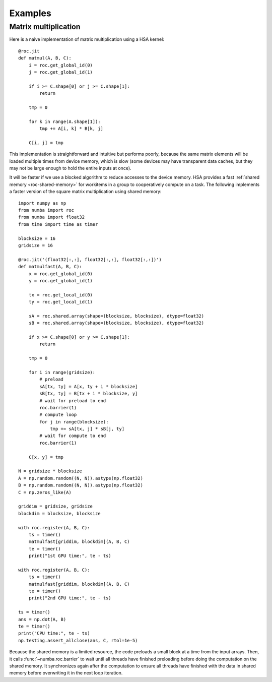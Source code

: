 
========
Examples
========

.. _roc-matmul:

Matrix multiplication
=====================

Here is a naive implementation of matrix multiplication using a HSA kernel::


    @roc.jit
    def matmul(A, B, C):
        i = roc.get_global_id(0)
        j = roc.get_global_id(1)

        if i >= C.shape[0] or j >= C.shape[1]:
            return

        tmp = 0

        for k in range(A.shape[1]):
            tmp += A[i, k] * B[k, j]

        C[i, j] = tmp

This implementation is straightforward and intuitive but performs poorly,
because the same matrix elements will be loaded multiple times from device
memory, which is slow (some devices may have transparent data caches, but
they may not be large enough to hold the entire inputs at once).

It will be faster if we use a blocked algorithm to reduce accesses to the
device memory.  HSA provides a fast :ref:`shared memory <roc-shared-memory>`
for workitems in a group to cooperatively compute on a task.  The following
implements a faster version of the square matrix multiplication using shared
memory::


    import numpy as np
    from numba import roc
    from numba import float32
    from time import time as timer

    blocksize = 16
    gridsize = 16

    @roc.jit('(float32[:,:], float32[:,:], float32[:,:])')
    def matmulfast(A, B, C):
        x = roc.get_global_id(0)
        y = roc.get_global_id(1)

        tx = roc.get_local_id(0)
        ty = roc.get_local_id(1)

        sA = roc.shared.array(shape=(blocksize, blocksize), dtype=float32)
        sB = roc.shared.array(shape=(blocksize, blocksize), dtype=float32)

        if x >= C.shape[0] or y >= C.shape[1]:
            return

        tmp = 0

        for i in range(gridsize):
            # preload
            sA[tx, ty] = A[x, ty + i * blocksize]
            sB[tx, ty] = B[tx + i * blocksize, y]
            # wait for preload to end
            roc.barrier(1)
            # compute loop
            for j in range(blocksize):
                tmp += sA[tx, j] * sB[j, ty]
            # wait for compute to end
            roc.barrier(1)

        C[x, y] = tmp

    N = gridsize * blocksize
    A = np.random.random((N, N)).astype(np.float32)
    B = np.random.random((N, N)).astype(np.float32)
    C = np.zeros_like(A)

    griddim = gridsize, gridsize
    blockdim = blocksize, blocksize

    with roc.register(A, B, C):
        ts = timer()
        matmulfast[griddim, blockdim](A, B, C)
        te = timer()
        print("1st GPU time:", te - ts)

    with roc.register(A, B, C):
        ts = timer()
        matmulfast[griddim, blockdim](A, B, C)
        te = timer()
        print("2nd GPU time:", te - ts)

    ts = timer()
    ans = np.dot(A, B)
    te = timer()
    print("CPU time:", te - ts)
    np.testing.assert_allclose(ans, C, rtol=1e-5)


Because the shared memory is a limited resource, the code preloads a small
block at a time from the input arrays.  Then, it calls
:func:`~numba.roc.barrier` to wait until all threads have finished
preloading before doing the computation on the shared memory.
It synchronizes again after the computation to ensure all threads
have finished with the data in shared memory before overwriting it
in the next loop iteration.


